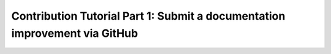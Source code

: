Contribution Tutorial Part 1: Submit a documentation improvement via GitHub
===========================================================================
